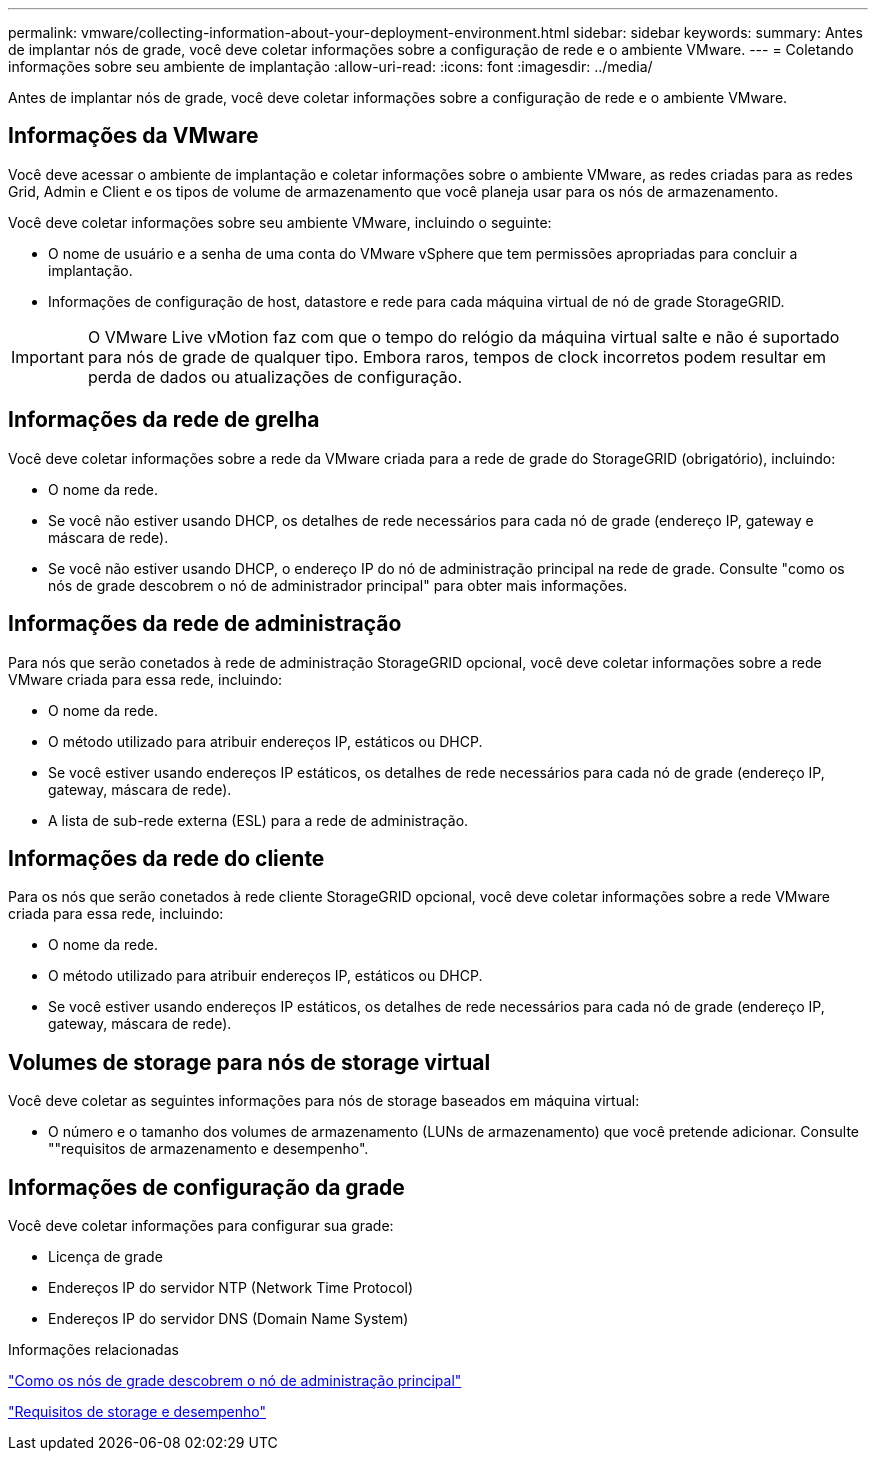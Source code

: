 ---
permalink: vmware/collecting-information-about-your-deployment-environment.html 
sidebar: sidebar 
keywords:  
summary: Antes de implantar nós de grade, você deve coletar informações sobre a configuração de rede e o ambiente VMware. 
---
= Coletando informações sobre seu ambiente de implantação
:allow-uri-read: 
:icons: font
:imagesdir: ../media/


[role="lead"]
Antes de implantar nós de grade, você deve coletar informações sobre a configuração de rede e o ambiente VMware.



== Informações da VMware

Você deve acessar o ambiente de implantação e coletar informações sobre o ambiente VMware, as redes criadas para as redes Grid, Admin e Client e os tipos de volume de armazenamento que você planeja usar para os nós de armazenamento.

Você deve coletar informações sobre seu ambiente VMware, incluindo o seguinte:

* O nome de usuário e a senha de uma conta do VMware vSphere que tem permissões apropriadas para concluir a implantação.
* Informações de configuração de host, datastore e rede para cada máquina virtual de nó de grade StorageGRID.



IMPORTANT: O VMware Live vMotion faz com que o tempo do relógio da máquina virtual salte e não é suportado para nós de grade de qualquer tipo. Embora raros, tempos de clock incorretos podem resultar em perda de dados ou atualizações de configuração.



== Informações da rede de grelha

Você deve coletar informações sobre a rede da VMware criada para a rede de grade do StorageGRID (obrigatório), incluindo:

* O nome da rede.
* Se você não estiver usando DHCP, os detalhes de rede necessários para cada nó de grade (endereço IP, gateway e máscara de rede).
* Se você não estiver usando DHCP, o endereço IP do nó de administração principal na rede de grade. Consulte "como os nós de grade descobrem o nó de administrador principal" para obter mais informações.




== Informações da rede de administração

Para nós que serão conetados à rede de administração StorageGRID opcional, você deve coletar informações sobre a rede VMware criada para essa rede, incluindo:

* O nome da rede.
* O método utilizado para atribuir endereços IP, estáticos ou DHCP.
* Se você estiver usando endereços IP estáticos, os detalhes de rede necessários para cada nó de grade (endereço IP, gateway, máscara de rede).
* A lista de sub-rede externa (ESL) para a rede de administração.




== Informações da rede do cliente

Para os nós que serão conetados à rede cliente StorageGRID opcional, você deve coletar informações sobre a rede VMware criada para essa rede, incluindo:

* O nome da rede.
* O método utilizado para atribuir endereços IP, estáticos ou DHCP.
* Se você estiver usando endereços IP estáticos, os detalhes de rede necessários para cada nó de grade (endereço IP, gateway, máscara de rede).




== Volumes de storage para nós de storage virtual

Você deve coletar as seguintes informações para nós de storage baseados em máquina virtual:

* O número e o tamanho dos volumes de armazenamento (LUNs de armazenamento) que você pretende adicionar. Consulte ""requisitos de armazenamento e desempenho".




== Informações de configuração da grade

Você deve coletar informações para configurar sua grade:

* Licença de grade
* Endereços IP do servidor NTP (Network Time Protocol)
* Endereços IP do servidor DNS (Domain Name System)


.Informações relacionadas
link:how-grid-nodes-discover-primary-admin-node.html["Como os nós de grade descobrem o nó de administração principal"]

link:storage-and-performance-requirements.html["Requisitos de storage e desempenho"]
